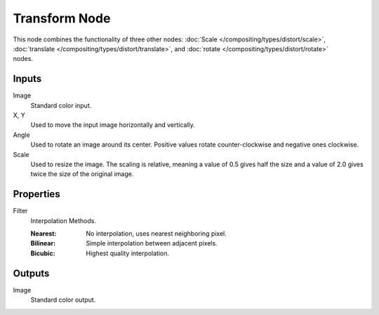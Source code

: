.. _bpy.types.CompositorNodeTransform:

**************
Transform Node
**************

.. figure:: /images/compositing_node-types_CompositorNodeTransform.webp
   :align: right
   :alt: Transform Node.

This node combines the functionality of three other nodes: :doc:`Scale </compositing/types/distort/scale>`,
:doc:`translate </compositing/types/distort/translate>`,
and :doc:`rotate </compositing/types/distort/rotate>` nodes.


Inputs
======

Image
   Standard color input.
X, Y
   Used to move the input image horizontally and vertically.
Angle
   Used to rotate an image around its center.
   Positive values rotate counter-clockwise and negative ones clockwise.
Scale
   Used to resize the image. The scaling is relative, meaning a value of 0.5
   gives half the size and a value of 2.0 gives twice the size of the original image.


Properties
==========

Filter
   Interpolation Methods.

   :Nearest: No interpolation, uses nearest neighboring pixel.
   :Bilinear: Simple interpolation between adjacent pixels.
   :Bicubic: Highest quality interpolation.


Outputs
=======

Image
   Standard color output.
